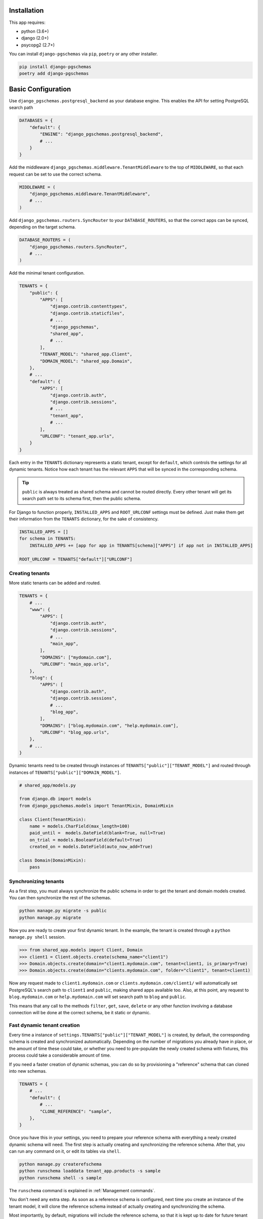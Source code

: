 Installation
============

This app requires:

* python (3.6+)
* django (2.0+)
* psycopg2 (2.7+)

You can install ``django-pgschemas`` via ``pip``, ``poetry`` or any other
installer.

.. code-block:: bash

    pip install django-pgschemas
    poetry add django-pgschemas

Basic Configuration
===================

Use ``django_pgschemas.postgresql_backend`` as your database engine. This
enables the API for setting PostgreSQL search path

.. code-block:: python

    DATABASES = {
        "default": {
            "ENGINE": "django_pgschemas.postgresql_backend",
            # ...
        }
    }

Add the middleware ``django_pgschemas.middleware.TenantMiddleware`` to the top
of ``MIDDLEWARE``, so that each request can be set to use the correct schema.

.. code-block:: python

    MIDDLEWARE = (
        "django_pgschemas.middleware.TenantMiddleware",
        # ...
    )

Add ``django_pgschemas.routers.SyncRouter`` to your ``DATABASE_ROUTERS``, so
that the correct apps can be synced, depending on the target schema.

.. code-block:: python

    DATABASE_ROUTERS = (
        "django_pgschemas.routers.SyncRouter",
        # ...
    )

Add the minimal tenant configuration.

.. code-block:: python

    TENANTS = {
        "public": {
            "APPS": [
                "django.contrib.contenttypes",
                "django.contrib.staticfiles",
                # ...
                "django_pgschemas",
                "shared_app",
                # ...
            ],
            "TENANT_MODEL": "shared_app.Client",
            "DOMAIN_MODEL": "shared_app.Domain",
        },
        # ...
        "default": {
            "APPS": [
                "django.contrib.auth",
                "django.contrib.sessions",
                # ...
                "tenant_app",
                # ...
            ],
            "URLCONF": "tenant_app.urls",
        }
    }

Each entry in the ``TENANTS`` dictionary represents a static tenant, except for
``default``, which controls the settings for all dynamic tenants. Notice how
each tenant has the relevant ``APPS`` that will be synced in the corresponding
schema.

.. tip::

    ``public`` is always treated as shared schema and cannot be routed
    directly. Every other tenant will get its search path set to its schema
    first, then the public schema.

For Django to function properly, ``INSTALLED_APPS`` and ``ROOT_URLCONF``
settings must be defined. Just make them get their information from the
``TENANTS`` dictionary, for the sake of consistency.

.. code-block:: python

    INSTALLED_APPS = []
    for schema in TENANTS:
        INSTALLED_APPS += [app for app in TENANTS[schema]["APPS"] if app not in INSTALLED_APPS]

    ROOT_URLCONF = TENANTS["default"]["URLCONF"]


Creating tenants
----------------

More static tenants can be added and routed.

.. code-block:: python

    TENANTS = {
        # ...
        "www": {
            "APPS": [
                "django.contrib.auth",
                "django.contrib.sessions",
                # ...
                "main_app",
            ],
            "DOMAINS": ["mydomain.com"],
            "URLCONF": "main_app.urls",
        },
        "blog": {
            "APPS": [
                "django.contrib.auth",
                "django.contrib.sessions",
                # ...
                "blog_app",
            ],
            "DOMAINS": ["blog.mydomain.com", "help.mydomain.com"],
            "URLCONF": "blog_app.urls",
        },
        # ...
    }

Dynamic tenants need to be created through instances of
``TENANTS["public"]["TENANT_MODEL"]`` and routed through instances of
``TENANTS["public"]["DOMAIN_MODEL"]``.

.. code-block:: python

    # shared_app/models.py

    from django.db import models
    from django_pgschemas.models import TenantMixin, DomainMixin

    class Client(TenantMixin):
        name = models.CharField(max_length=100)
        paid_until =  models.DateField(blank=True, null=True)
        on_trial = models.BooleanField(default=True)
        created_on = models.DateField(auto_now_add=True)

    class Domain(DomainMixin):
        pass

Synchronizing tenants
---------------------

As a first step, you must always synchronize the public schema in order to get
the tenant and domain models created. You can then synchronize the rest of the schemas.

.. code-block:: bash

    python manage.py migrate -s public
    python manage.py migrate


Now you are ready to create your first dynamic tenant. In the example, the
tenant is created through a ``python manage.py shell`` session.

>>> from shared_app.models import Client, Domain
>>> client1 = Client.objects.create(schema_name="client1")
>>> Domain.objects.create(domain="client1.mydomain.com", tenant=client1, is_primary=True)
>>> Domain.objects.create(domain="clients.mydomain.com", folder="client1", tenant=client1)

Now any request made to ``client1.mydomain.com`` or
``clients.mydomain.com/client1/`` will automatically set
PostgreSQL's search path to ``client1`` and ``public``, making shared apps
available too. Also, at this point, any request to ``blog.mydomain.com`` or
``help.mydomain.com`` will set search path to ``blog`` and ``public``.

This means that any call to the methods ``filter``, ``get``, ``save``,
``delete`` or any other function involving a database connection will be done
at the correct schema, be it static or dynamic.

Fast dynamic tenant creation
----------------------------

Every time a instance of ``settings.TENANTS["public"]["TENANT_MODEL"]`` is
created, by default, the corresponding schema is created and synchronized
automatically. Depending on the number of migrations you already have in place,
or the amount of time these could take, or whether you need to pre-populate the
newly created schema with fixtures, this process could take a considerable
amount of time.

If you need a faster creation of dynamic schemas, you can do so by provisioning
a "reference" schema that can cloned into new schemas.

.. code-block:: python

    TENANTS = {
        # ...
        "default": {
            # ...
            "CLONE_REFERENCE": "sample",
        },
    }

Once you have this in your settings, you need to prepare your reference schema
with everything a newly created dynamic schema will need. The first step is
actually creating and synchronizing the reference schema. After that, you
can run any command on it, or edit its tables via ``shell``.

.. code-block:: bash

    python manage.py createrefschema
    python runschema loaddata tenant_app.products -s sample
    python runschema shell -s sample

The ``runschema`` command is explained in :ref:`Management commands`.

You don't need any extra step. As soon as a reference schema is configured,
next time you create an instance of the tenant model, it will clone the
reference schema instead of actually creating and synchronizing the schema.

Most importantly, by default, migrations will include the reference schema, so
that it is kept up to date for future tenant creation.

.. attention::

    The database function for cloning schemas requires PostgreSQL 10 or higher,
    due to a change in the way sequence information is stored.


.. tip::

    The reference schema will get apps from
    ``settings.TENANTS["default"]["APPS"]`` and may look like any other dynamic
    tenant, but it is considered a *static* tenant instead, as there is no
    corresponding database entry for it. It's a special case of a static
    tenant, and it cannot be routed.
